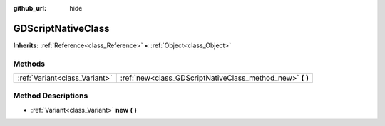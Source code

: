 :github_url: hide

.. Generated automatically by doc/tools/makerst.py in Godot's source tree.
.. DO NOT EDIT THIS FILE, but the GDScriptNativeClass.xml source instead.
.. The source is found in doc/classes or modules/<name>/doc_classes.

.. _class_GDScriptNativeClass:

GDScriptNativeClass
===================

**Inherits:** :ref:`Reference<class_Reference>` **<** :ref:`Object<class_Object>`



Methods
-------

+-------------------------------+--------------------------------------------------------------+
| :ref:`Variant<class_Variant>` | :ref:`new<class_GDScriptNativeClass_method_new>` **(** **)** |
+-------------------------------+--------------------------------------------------------------+

Method Descriptions
-------------------

.. _class_GDScriptNativeClass_method_new:

- :ref:`Variant<class_Variant>` **new** **(** **)**

